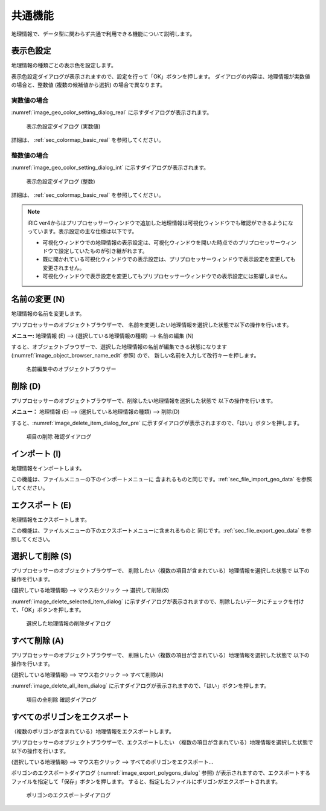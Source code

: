 .. _sec_geo_common_functions:

共通機能
============

地理情報で、データ型に関わらず共通で利用できる機能について説明します。

.. _sec_geo_common_color_setting:

表示色設定
------------

地理情報の種類ごとの表示色を設定します。

表示色設定ダイアログが表示されますので、設定を行って「OK」ボタンを押します。
ダイアログの内容は、地理情報が実数値の場合と、整数値 (複数の候補値から選択) の場合で異なります。

.. _sec_geo_common_color_setting_real:

実数値の場合
~~~~~~~~~~~~~~~~~~~

:numref:`image_geo_color_setting_dialog_real` に示すダイアログが表示されます。

.. _image_geo_color_setting_dialog_real:

.. figure:: images/color_setting_dialog_real.png
   :width: 440pt

   表示色設定ダイアログ (実数値)

詳細は、 :ref:`sec_colormap_basic_real` を参照してください。 

.. _sec_geo_common_color_setting_int:

整数値の場合
~~~~~~~~~~~~~~~~

:numref:`image_geo_color_setting_dialog_int` に示すダイアログが表示されます。

.. _image_geo_color_setting_dialog_int:

.. figure:: images/color_setting_dialog_int.png
   :width: 440pt

   表示色設定ダイアログ (整数)

詳細は、 :ref:`sec_colormap_basic_real` を参照してください。 

.. note:: 
   iRIC ver4からはプリプロセッサーウィンドウで追加した地理情報は可視化ウィンドウでも確認ができるようになっています。表示設定の主な仕様は以下です。

   - 可視化ウィンドウでの地理情報の表示設定は、可視化ウィンドウを開いた時点でのプリプロセッサーウィンドウで設定していたものが引き継がれます。
   - 既に開かれている可視化ウィンドウでの表示設定は、プリプロセッサーウィンドウで表示設定を変更しても変更されません。
   - 可視化ウィンドウで表示設定を変更してもプリプロセッサーウィンドウでの表示設定には影響しません。

名前の変更 (N)
---------------

地理情報の名前を変更します。

プリプロセッサーのオブジェクトブラウザーで、
名前を変更したい地理情報を選択した状態で以下の操作を行います。

**メニュー:** 地理情報 (E) --> (選択している地理情報の種類) --> 名前の編集 (N)

すると、オブジェクトブラウザーで、選択した地理情報の名前が編集できる状態になります
(:numref:`image_object_browser_name_edit` 参照) ので、
新しい名前を入力して改行キーを押します。

.. _image_object_browser_name_edit:

.. figure:: images/object_browser_name_edit.png
   :width: 150pt

   名前編集中のオブジェクトブラウザー

削除 (D)
------------

プリプロセッサーのオブジェクトブラウザーで、削除したい地理情報を選択した状態で
以下の操作を行います。

**メニュー：**  地理情報 (E) --> (選択している地理情報の種類) --> 削除(D)

すると、:numref:`image_delete_item_dialog_for_pre`
に示すダイアログが表示されますので、「はい」ボタンを押します。

.. _image_delete_item_dialog_for_pre:

.. figure:: images/delete_item_dialog_for_pre.png
   :width: 180pt

   項目の削除 確認ダイアログ

インポート (I)
--------------

地理情報をインポートします。

この機能は、ファイルメニューの下のインポートメニューに
含まれるものと同じです。:ref:`sec_file_import_geo_data`
を参照してください。

エクスポート (E)
--------------------

地理情報をエクスポートします。

この機能は、ファイルメニューの下のエクスポートメニューに含まれるものと
同じです。:ref:`sec_file_export_geo_data` を参照してください。

選択して削除 (S)
----------------

プリプロセッサーのオブジェクトブラウザーで、
削除したい（複数の項目が含まれている）地理情報を選択した状態で
以下の操作を行います。

(選択している地理情報) --> マウス右クリック --> 選択して削除(S)

:numref:`image_delete_selected_item_dialog`
に示すダイアログが表示されますので、削除したいデータにチェックを付けて、「OK」ボタンを押します。

.. _image_delete_selected_item_dialog:

.. figure:: images/delete_selected_item_dialog.png
   :width: 220pt

   選択した地理情報の削除ダイアログ

すべて削除 (A)
----------------

プリプロセッサーのオブジェクトブラウザーで、
削除したい（複数の項目が含まれている）地理情報を選択した状態で
以下の操作を行います。

(選択している地理情報) --> マウス右クリック --> すべて削除(A)

:numref:`image_delete_all_item_dialog`
に示すダイアログが表示されますので、「はい」ボタンを押します。

.. _image_delete_all_item_dialog:

.. figure:: images/delete_all_item_dialog.png
   :width: 280pt

   項目の全削除 確認ダイアログ

すべてのポリゴンをエクスポート
----------------------------------

（複数のポリゴンが含まれている）地理情報をエクスポートします。

プリプロセッサーのオブジェクトブラウザーで、エクスポートしたい
（複数の項目が含まれている）地理情報を選択した状態で以下の操作を行います。

(選択している地理情報) --> マウス右クリック --> すべてのポリゴンをエクスポート…

ポリゴンのエクスポートダイアログ (:numref:`image_export_polygons_dialog` 参照)
が表示されますので、エクスポートするファイルを指定して「保存」ボタンを押します。
すると、指定したファイルにポリゴンがエクスポートされます。

.. _image_export_polygons_dialog:

.. figure:: images/export_polygons_dialog.png
   :width: 380pt

   ポリゴンのエクスポートダイアログ
